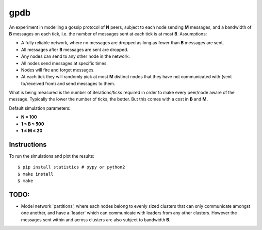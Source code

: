 gpdb
====

An experiment in modelling a gossip protocol of **N** peers, subject
to each node sending **M** messages, and a bandwidth of **B** messages
on each tick, i.e. the number of messages sent at each tick is at most
**B**. Assumptions:

- A fully reliable network, where no messages are dropped as long
  as fewer than **B** messages are sent.
- All messages after **B** messages are sent are dropped.
- Any nodes can send to any other node in the network.
- All nodes send messages at specific times.
- Nodes will fire and forget messages.
- At each tick they will randomly pick at most **M** distinct nodes
  that they have not communicated with (sent to/received from) and
  send messages to them.

What is being measured is the number of iterations/ticks required in
order to make every peer/node aware of the message. Typically the
lower the number of ticks, the better. But this comes with a cost
in **B** and **M**.

Default simulation parameters:

- **N = 100**
- **1 ≤ B ≤ 500**
- **1 ≤ M ≤ 20**

Instructions
------------

To run the simulations and plot the results::

    $ pip install statistics # pypy or python2
    $ make install
    $ make


TODO:
-----

- Model network 'partitions', where each nodes belong to evenly
  sized clusters that can only communicate amongst one another,
  and have a 'leader' which can communicate with leaders from any
  other clusters. However the messages sent within and across
  clusters are also subject to bandwidth **B**.
